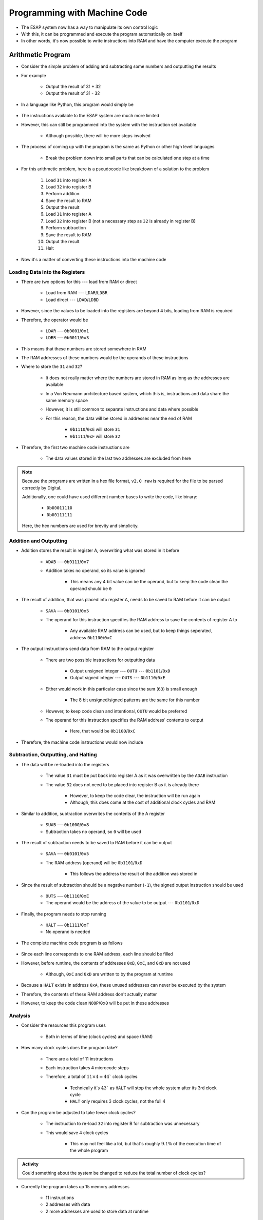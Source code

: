 =============================
Programming with Machine Code
=============================

* The ESAP system now has a way to manipulate its own control logic
* With this, it can be programmed and execute the program automatically on itself
* In other words, it's now possible to write instructions into RAM and have the computer execute the program



Arithmetic Program
==================

* Consider the simple problem of adding and subtracting some numbers and outputting the results
* For example

    * Output the result of 31 + 32
    * Output the result of 31 - 32


* In a language like Python, this program would simply be

    .. code-block:: python
        :linenos:

        print(31 + 32)
        print(31 - 32)


* The instructions available to the ESAP system are much more limited
* However, this can still be programmed into the system with the instruction set available

    * Although possible, there will be more steps involved


* The process of coming up with the program is the same as Python or other high level languages

    * Break the problem down into small parts that can be calculated one step at a time


* For this arithmetic problem, here is a pseudocode like breakdown of a solution to the problem

    #. Load ``31`` into register A
    #. Load ``32`` into register B
    #. Perform addition
    #. Save the result to RAM
    #. Output the result
    #. Load ``31`` into register A
    #. Load ``32`` into register B (not a necessary step as ``32`` is already in register B)
    #. Perform subtraction
    #. Save the result to RAM
    #. Output the result
    #. Halt


* Now it's a matter of converting these instructions into the machine code


Loading Data into the Registers
^^^^^^^^^^^^^^^^^^^^^^^^^^^^^^^

* There are two options for this --- load from RAM or direct

    * Load from RAM --- ``LDAR``/``LDBR``
    * Load direct --- ``LDAD``/``LDBD``


* However, since the values to be loaded into the registers are beyond 4 bits, loading from RAM is required
* Therefore, the operator would be

    * ``LDAR`` --- ``0b0001``/``0x1``
    * ``LDBR`` --- ``0b0011``/``0x3``

* This means that these numbers are stored somewhere in RAM
* The RAM addresses of these numbers would be the operands of these instructions


* Where to store the ``31`` and ``32``?

    * It does not really matter where the numbers are stored in RAM as long as the addresses are available
    * In a Von Neumann architecture based system, which this is, instructions and data share the same memory space
    * However, it is still common to separate instructions and data where possible
    * For this reason, the data will be stored in addresses near the end of RAM

        * ``0b1110``/``0xE`` will store ``31``
        * ``0b1111``/``0xF`` will store ``32``


* Therefore, the first two machine code instructions are

    * The data values stored in the last two addresses are excluded from here

    .. code-block:: text
        :linenos:

        v2.0 raw
        0x1E
        0x3F


.. note::

    Because the programs are written in a hex file format, ``v2.0 raw`` is required for the file to be parsed correctly
    by Digital.

    Additionally, one could have used different number bases to write the code, like binary:

        * ``0b00011110``
        * ``0b00111111``


    Here, the hex numbers are used for brevity and simplicity.


Addition and Outputting
^^^^^^^^^^^^^^^^^^^^^^^

* Addition stores the result in register A, overwriting what was stored in it before

    * ``ADAB`` --- ``0b0111``/``0x7``
    * Addition takes no operand, so its value is ignored

        * This means any 4 bit value can be the operand, but to keep the code clean the operand should be ``0``


* The result of addition, that was placed into register A, needs to be saved to RAM before it can be output

    * ``SAVA`` --- ``0b0101``/``0x5``
    * The operand for this instruction specifies the RAM address to save the contents of register A to

        * Any available RAM address can be used, but to keep things seperated, address ``0b1100``/``0xC``


* The output instructions send data from RAM to the output register

    * There are two possible instructions for outputting data

        * Output unsigned integer --- ``OUTU`` --- ``0b1101``/``0xD``
        * Output signed integer --- ``OUTS`` --- ``0b1110``/``0xE``


    * Either would work in this particular case since the sum (``63``) is small enough

        * The 8 bit unsigned/signed patterns are the same for this number


    * However, to keep code clean and intentional, ``OUTU`` would be preferred
    * The operand for this instruction specifies the RAM address' contents to output

        * Here, that would be ``0b1100``/``0xC``


* Therefore, the machine code instructions would now include

    .. code-block:: text
        :linenos:

        v2.0 raw
        0x1E
        0x3F
        0x70
        0x5C
        0xDC


Subtraction, Outputting, and Halting
^^^^^^^^^^^^^^^^^^^^^^^^^^^^^^^^^^^^

* The data will be re-loaded into the registers

    * The value ``31`` must be put back into register A as it was overwritten by the ``ADAB`` instruction
    * The value ``32`` does not need to be placed into register B as it is already there

        * However, to keep the code clear, the instruction will be run again
        * Although, this does come at the cost of additional clock cycles and RAM


* Similar to addition, subtraction overwrites the contents of the A register

    * ``SUAB`` --- ``0b1000``/``0x8``
    * Subtraction takes no operand, so ``0`` will be used


* The result of subtraction needs to be saved to RAM before it can be output

    * ``SAVA`` --- ``0b0101``/``0x5``
    * The RAM address (operand) will be ``0b1101``/``0xD``

        * This follows the address the result of the addition was stored in


* Since the result of subtraction should be a negative number (``-1``), the signed output instruction should be used

    * ``OUTS`` --- ``0b1110``/``0xE``
    * The operand would be the address of the value to be output --- ``0b1101``/``0xD``


* Finally, the program needs to stop running

    * ``HALT`` --- ``0b1111``/``0xF``
    * No operand is needed


* The complete machine code program is as follows

    .. code-block:: text
        :linenos:

        v2.0 raw
        0x1E
        0x3F
        0x70
        0x5C
        0xDC
        0x1E
        0x3F
        0x80
        0x5D
        0xED
        0xF0
        0x00
        0x00
        0x00
        0x1F
        0x20


* Since each line corresponds to one RAM address, each line should be filled
* However, before runtime, the contents of addresses ``0xB``, ``0xC``, and ``0xD`` are not used

    * Although, ``0xC`` and ``0xD`` are written to by the program at runtime


* Because a ``HALT`` exists in address ``0xA``, these unused addresses can never be executed by the system
* Therefore, the contents of these RAM address don't actually matter
* However, to keep the code clean ``NOOP``/``0x0`` will be put in these addresses


Analysis
^^^^^^^^

* Consider the resources this program uses

    * Both in terms of time (clock cycles) and space (RAM)


* How many clock cycles does the program take?

    * There are a total of 11 instructions
    * Each instruction takes 4 microcode steps
    * Therefore, a total of :math:`11 \times 4 = 44`` clock cycles

        * Technically it's :math:`43`` as ``HALT`` will stop the whole system after its 3rd clock cycle
        * ``HALT`` only requires 3 clock cycles, not the full 4


* Can the program be adjusted to take fewer clock cycles?

    * The instruction to re-load ``32`` into register B for subtraction was unnecessary
    * This would save 4 clock cycles

        * This may not feel like a lot, but that's roughly :math:`9.1\%` of the execution time of the whole program


.. admonition:: Activity

    Could something about the system be changed to reduce the total number of clock cycles?



* Currently the program takes up 15 memory addresses

    * 11 instructions
    * 2 addresses with data
    * 2 more addresses are used to store data at runtime


* This can be reduced to 12 by

    * Removing the instruction to re-load ``32`` into register B will save 1 RAM address for the instructions
    * The result of subtraction could have been saved to the same address as addition, saving 1 runtime address
    * The results of add/sub could have overwritten the value ``32`` in address ``0xF``, saving another address


Halting
^^^^^^^

* Consider the program before improving the required clock cycles and RAM requirements
* What would happen if the ``HALT`` instruction was not included in this program and had another ``NOOP`` instead?

    * The system would process and execute the ``NOOP``\s in address ``0xA`` and ``0xB``
    * Each ``NOOP`` would take 4 clock cycles before moving on to the following instruction


* However, the remaining memory address have data stored in them

    * ``0xC`` stores the result of addition calculated at runtime --- ``63``, which is ``0x3F``
    * ``0xD`` stores the result of subtraction calculated at runtime --- ``-1``, which is ``0xFF``
    * ``0xE`` stores a number --- ``31``, which is ``0x1F``
    * ``0xF`` stores a number --- ``32``, which is ``0x20``


* Although we know the contents of these memory addresses is data, the system does not know the difference
* As far as the system is concerned, these are instructions to be processed

    * Address ``0xC`` --- ``LDBR`` the contents of address ``0xF``
    * Address ``0xD`` --- ``HALT``
    * Address ``0xE`` --- ``LDAR`` the contents of address ``0xF``
    * Address ``0xF`` --- ``LDAD`` the value ``0x0``


* Therefore, the system would execute the data as if they were instructions

    * The program would halt after hitting address ``0xD`` through pure luck
    * However, it should be clear that this is something to be very mindful of


.. warning::

    When using the ``SAVA`` instruction, an effort was made to save to memory addresses away from instructions, keeping
    a separation between instructions and data. However, this is not a requirement, and any memory address could have
    been written to.

    If one wanted, they could write data to an address that stores an instruction, thereby overwriting it. This means
    that the program can modify its own code at runtime, changing the instructions to be executed by the system.

    Is this something one should do? I this a good idea?



Counting Program
================



For Next Time
=============

* Something?


